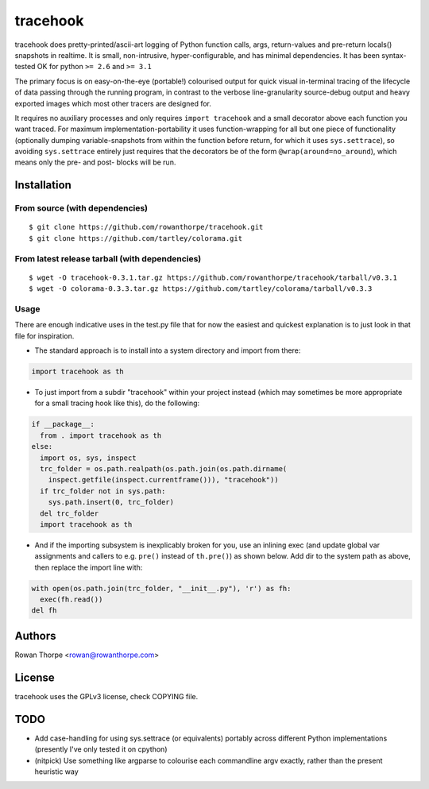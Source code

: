 =========
tracehook
=========

tracehook does pretty-printed/ascii-art logging of Python function calls, args,
return-values and pre-return locals() snapshots in realtime. It is small,
non-intrusive, hyper-configurable, and has minimal dependencies. It has been
syntax-tested OK for python ``>= 2.6`` and ``>= 3.1``

The primary focus is on easy-on-the-eye (portable!) colourised output for
quick visual in-terminal tracing of the lifecycle of data passing through the
running program, in contrast to the verbose line-granularity source-debug
output and heavy exported images which most other tracers are designed for.

It requires no auxiliary processes and only requires ``import tracehook`` and a
small decorator above each function you want traced. For maximum
implementation-portability it uses function-wrapping for all but one piece of
functionality (optionally dumping variable-snapshots from within the function
before return, for which it uses ``sys.settrace``), so avoiding ``sys.settrace``
entirely just requires that the decorators be of the form
``@wrap(around=no_around``), which means only the pre- and post- blocks will be
run.


Installation
------------

From source (with dependencies)
~~~~~~~~~~~~~~~~~~~~~~~~~~~~~~~

::

    $ git clone https://github.com/rowanthorpe/tracehook.git
    $ git clone https://github.com/tartley/colorama.git

From latest release tarball (with dependencies)
~~~~~~~~~~~~~~~~~~~~~~~~~~~~~~~~~~~~~~~~~~~~~~~

::

    $ wget -O tracehook-0.3.1.tar.gz https://github.com/rowanthorpe/tracehook/tarball/v0.3.1
    $ wget -O colorama-0.3.3.tar.gz https://github.com/tartley/colorama/tarball/v0.3.3

Usage
~~~~~

There are enough indicative uses in the test.py file that for now the easiest
and quickest explanation is to just look in that file for inspiration.

* The standard approach is to install into a system directory and import from
  there:

.. code:: python

    import tracehook as th


* To just import from a subdir "tracehook" within your project instead (which
  may sometimes be more appropriate for a small tracing hook like this), do the
  following:

.. code:: python

    if __package__:
      from . import tracehook as th
    else:
      import os, sys, inspect
      trc_folder = os.path.realpath(os.path.join(os.path.dirname(
        inspect.getfile(inspect.currentframe())), "tracehook"))
      if trc_folder not in sys.path:
        sys.path.insert(0, trc_folder)
      del trc_folder
      import tracehook as th

* And if the importing subsystem is inexplicably broken for you, use an
  inlining exec (and update global var assignments and callers to e.g. ``pre()``
  instead of ``th.pre()``) as shown below. Add dir to the system path as above,
  then replace the import line with:

.. code:: python

    with open(os.path.join(trc_folder, "__init__.py"), 'r') as fh:
      exec(fh.read())
    del fh


Authors
-------

Rowan Thorpe <rowan@rowanthorpe.com>


License
-------

tracehook uses the GPLv3 license, check COPYING file.


TODO
----

* Add case-handling for using sys.settrace (or equivalents) portably across
  different Python implementations (presently I've only tested it on cpython)

* (nitpick) Use something like argparse to colourise each commandline argv
  exactly, rather than the present heuristic way
